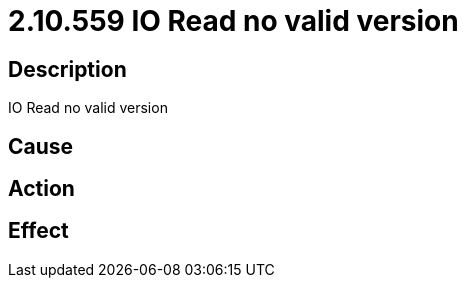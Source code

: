 = 2.10.559 IO Read no valid version
:imagesdir: img

== Description
IO Read no valid version

== Cause
 

== Action
 

== Effect
 

